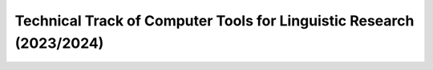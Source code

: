 Technical Track of Computer Tools for Linguistic Research (2023/2024)
=====================================================================
